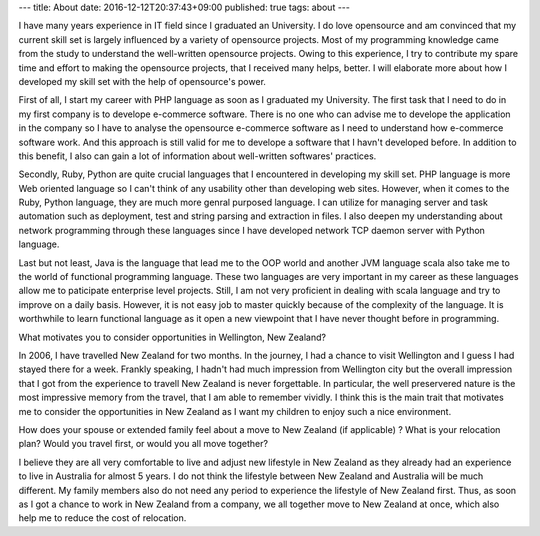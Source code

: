 ---
title: About
date: 2016-12-12T20:37:43+09:00
published: true
tags: about
---

I have many years experience in IT field since I graduated an University. I do love opensource and am convinced that my current skill set is largely influenced by a variety of opensource projects. Most of my programming knowledge came from the study to understand the well-written opensource projects. Owing to this experience, I try to contribute my spare time and effort to making the opensource projects, that I received many helps, better. I will elaborate more about how I developed my skill set with the help of opensource's power.

First of all, I start my career with PHP language as soon as I graduated my University. The first task that I need to do in my first company is to develope e-commerce software. There is no one who can advise me to develope the application in the company so I have to analyse the opensource e-commerce software as I need to understand how e-commerce software work. And this approach is still valid for me to develope a software that I havn't developed before. In addition to this benefit, I also can gain a lot of information about well-written softwares' practices.


Secondly, Ruby, Python are quite crucial languages that I encountered in developing my skill set. PHP language is more Web oriented language so I can't think of any usability other than developing web sites. However, when it comes to the Ruby, Python language, they are much more genral purposed language. I can utilize for managing server and task automation such as deployment, test and string parsing and extraction in files. I also deepen my understanding about network programming through these languages since I have developed network TCP daemon server with Python language.


Last but not least, Java is the language that lead me to the OOP world and another JVM language scala also take me to the world of functional programming language. These two languages are very important in my career as these languages allow me to paticipate enterprise level projects. Still, I am not very proficient in dealing with scala language and try to improve on a daily basis. However, it is not easy job to master quickly because of the complexity of the language. It is worthwhile to learn functional language as it open a new viewpoint that I have never thought before in programming.












What motivates you to consider opportunities in Wellington, New Zealand?

In 2006, I have travelled New Zealand for two months. In the journey, I had a chance to visit Wellington and I guess I had stayed there for a week. Frankly speaking, I hadn't had much impression from Wellington city but the overall impression that I got from the experience to travell New Zealand is never forgettable. In particular, the well preservered nature is the most impressive memory from the travel, that I am able to remember vividly. I think this is the main trait that motivates me to consider the opportunities in New Zealand as I want my children to enjoy such a nice environment.


How does your spouse or extended family feel about a move to New Zealand (if applicable) ? What is your relocation plan? Would you travel first, or would you all move together?

I believe they are all very comfortable to live and adjust new lifestyle in New Zealand as they already had an experience to live in Australia for almost 5 years. I do not think the lifestyle between New Zealand and Australia will be much different. My family members also do not need any period to experience the lifestyle of New Zealand first. Thus, as soon as I got a chance to work in New Zealand from a company, we all together move to New Zealand at once, which also help me to reduce the cost of relocation.
